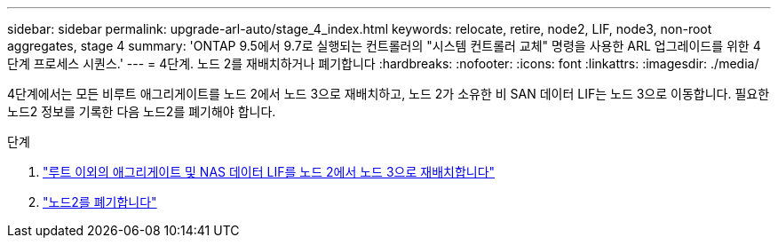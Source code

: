 ---
sidebar: sidebar 
permalink: upgrade-arl-auto/stage_4_index.html 
keywords: relocate, retire, node2, LIF, node3, non-root aggregates, stage 4 
summary: 'ONTAP 9.5에서 9.7로 실행되는 컨트롤러의 "시스템 컨트롤러 교체" 명령을 사용한 ARL 업그레이드를 위한 4단계 프로세스 시퀀스.' 
---
= 4단계. 노드 2를 재배치하거나 폐기합니다
:hardbreaks:
:nofooter: 
:icons: font
:linkattrs: 
:imagesdir: ./media/


[role="lead"]
4단계에서는 모든 비루트 애그리게이트를 노드 2에서 노드 3으로 재배치하고, 노드 2가 소유한 비 SAN 데이터 LIF는 노드 3으로 이동합니다. 필요한 노드2 정보를 기록한 다음 노드2를 폐기해야 합니다.

.단계
. link:relocate_non_root_aggr_nas_lifs_from_node2_to_node3.html["루트 이외의 애그리게이트 및 NAS 데이터 LIF를 노드 2에서 노드 3으로 재배치합니다"]
. link:retire_node2.html["노드2를 폐기합니다"]

